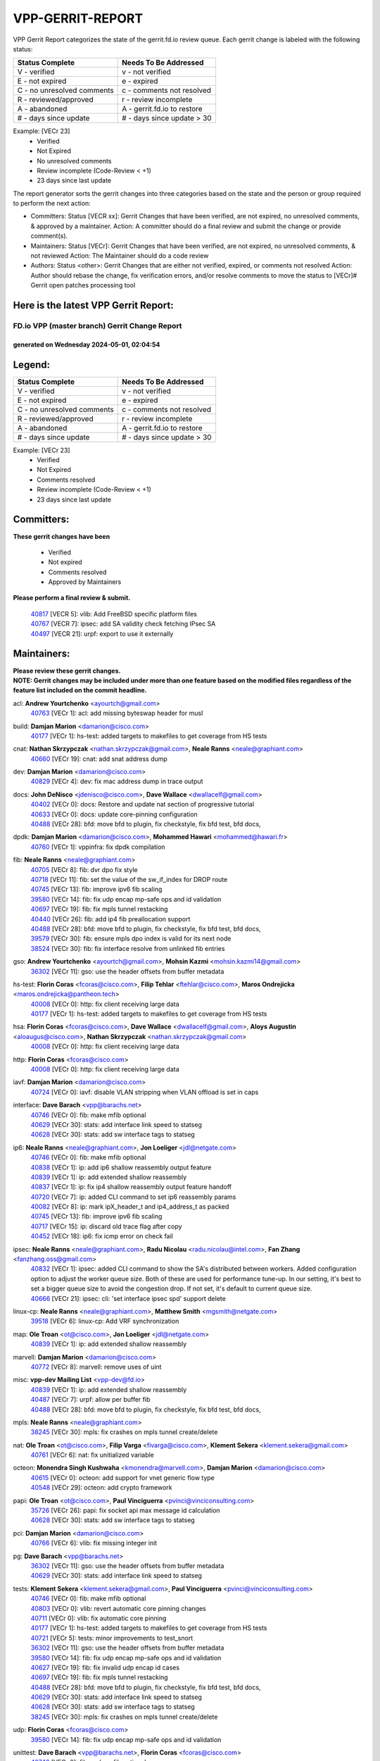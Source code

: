 #################
VPP-GERRIT-REPORT
#################

VPP Gerrit Report categorizes the state of the gerrit.fd.io review queue.  Each gerrit change is labeled with the following status:

========================== ===========================
Status Complete            Needs To Be Addressed
========================== ===========================
V - verified               v - not verified
E - not expired            e - expired
C - no unresolved comments c - comments not resolved
R - reviewed/approved      r - review incomplete
A - abandoned              A - gerrit.fd.io to restore
# - days since update      # - days since update > 30
========================== ===========================

Example: [VECr 23]
    - Verified
    - Not Expired
    - No unresolved comments
    - Review incomplete (Code-Review < +1)
    - 23 days since last update

The report generator sorts the gerrit changes into three categories based on the state and the person or group required to perform the next action:

- Committers:
  Status [VECR xx]: Gerrit Changes that have been verified, are not expired, no unresolved comments, & approved by a maintainer.
  Action: A committer should do a final review and submit the change or provide comment(s).

- Maintainers:
  Status [VECr]: Gerrit Changes that have been verified, are not expired, no unresolved comments, & not reviewed
  Action: The Maintainer should do a code review

- Authors:
  Status <other>: Gerrit Changes that are either not verified, expired, or comments not resolved
  Action: Author should rebase the change, fix verification errors, and/or resolve comments to move the status to [VECr]# Gerrit open patches processing tool

Here is the latest VPP Gerrit Report:
-------------------------------------

==============================================
FD.io VPP (master branch) Gerrit Change Report
==============================================
--------------------------------------------
generated on Wednesday 2024-05-01, 02:04:54
--------------------------------------------


Legend:
-------
========================== ===========================
Status Complete            Needs To Be Addressed
========================== ===========================
V - verified               v - not verified
E - not expired            e - expired
C - no unresolved comments c - comments not resolved
R - reviewed/approved      r - review incomplete
A - abandoned              A - gerrit.fd.io to restore
# - days since update      # - days since update > 30
========================== ===========================

Example: [VECr 23]
    - Verified
    - Not Expired
    - Comments resolved
    - Review incomplete (Code-Review < +1)
    - 23 days since last update


Committers:
-----------
| **These gerrit changes have been**

    - Verified
    - Not expired
    - Comments resolved
    - Approved by Maintainers

| **Please perform a final review & submit.**

  | `40817 <https:////gerrit.fd.io/r/c/vpp/+/40817>`_ [VECR 5]: vlib: Add FreeBSD specific platform files
  | `40767 <https:////gerrit.fd.io/r/c/vpp/+/40767>`_ [VECR 7]: ipsec: add SA validity check fetching IPsec SA
  | `40497 <https:////gerrit.fd.io/r/c/vpp/+/40497>`_ [VECR 21]: urpf: export to use it externally

Maintainers:
------------
| **Please review these gerrit changes.**

| **NOTE: Gerrit changes may be included under more than one feature based on the modified files regardless of the feature list included on the commit headline.**

acl: **Andrew Yourtchenko** <ayourtch@gmail.com>
  | `40763 <https:////gerrit.fd.io/r/c/vpp/+/40763>`_ [VECr 1]: acl: add missing byteswap header for musl

build: **Damjan Marion** <damarion@cisco.com>
  | `40177 <https:////gerrit.fd.io/r/c/vpp/+/40177>`_ [VECr 1]: hs-test: added targets to makefiles to get coverage from HS tests

cnat: **Nathan Skrzypczak** <nathan.skrzypczak@gmail.com>, **Neale Ranns** <neale@graphiant.com>
  | `40660 <https:////gerrit.fd.io/r/c/vpp/+/40660>`_ [VECr 19]: cnat: add snat address dump

dev: **Damjan Marion** <damarion@cisco.com>
  | `40829 <https:////gerrit.fd.io/r/c/vpp/+/40829>`_ [VECr 4]: dev: fix mac address dump in trace output

docs: **John DeNisco** <jdenisco@cisco.com>, **Dave Wallace** <dwallacelf@gmail.com>
  | `40402 <https:////gerrit.fd.io/r/c/vpp/+/40402>`_ [VECr 0]: docs: Restore and update nat section of progressive tutorial
  | `40633 <https:////gerrit.fd.io/r/c/vpp/+/40633>`_ [VECr 0]: docs: update core-pinning configuration
  | `40488 <https:////gerrit.fd.io/r/c/vpp/+/40488>`_ [VECr 28]: bfd: move bfd to plugin, fix checkstyle, fix bfd test, bfd docs,

dpdk: **Damjan Marion** <damarion@cisco.com>, **Mohammed Hawari** <mohammed@hawari.fr>
  | `40760 <https:////gerrit.fd.io/r/c/vpp/+/40760>`_ [VECr 1]: vppinfra: fix dpdk compilation

fib: **Neale Ranns** <neale@graphiant.com>
  | `40705 <https:////gerrit.fd.io/r/c/vpp/+/40705>`_ [VECr 8]: fib: dvr dpo fix style
  | `40718 <https:////gerrit.fd.io/r/c/vpp/+/40718>`_ [VECr 11]: fib: set the value of the sw_if_index for DROP route
  | `40745 <https:////gerrit.fd.io/r/c/vpp/+/40745>`_ [VECr 13]: fib: improve ipv6 fib scaling
  | `39580 <https:////gerrit.fd.io/r/c/vpp/+/39580>`_ [VECr 14]: fib: fix udp encap mp-safe ops and id validation
  | `40697 <https:////gerrit.fd.io/r/c/vpp/+/40697>`_ [VECr 19]: fib: fix mpls tunnel restacking
  | `40440 <https:////gerrit.fd.io/r/c/vpp/+/40440>`_ [VECr 26]: fib: add ip4 fib preallocation support
  | `40488 <https:////gerrit.fd.io/r/c/vpp/+/40488>`_ [VECr 28]: bfd: move bfd to plugin, fix checkstyle, fix bfd test, bfd docs,
  | `39579 <https:////gerrit.fd.io/r/c/vpp/+/39579>`_ [VECr 30]: fib: ensure mpls dpo index is valid for its next node
  | `38524 <https:////gerrit.fd.io/r/c/vpp/+/38524>`_ [VECr 30]: fib: fix interface resolve from unlinked fib entries

gso: **Andrew Yourtchenko** <ayourtch@gmail.com>, **Mohsin Kazmi** <mohsin.kazmi14@gmail.com>
  | `36302 <https:////gerrit.fd.io/r/c/vpp/+/36302>`_ [VECr 11]: gso: use the header offsets from buffer metadata

hs-test: **Florin Coras** <fcoras@cisco.com>, **Filip Tehlar** <ftehlar@cisco.com>, **Maros Ondrejicka** <maros.ondrejicka@pantheon.tech>
  | `40008 <https:////gerrit.fd.io/r/c/vpp/+/40008>`_ [VECr 0]: http: fix client receiving large data
  | `40177 <https:////gerrit.fd.io/r/c/vpp/+/40177>`_ [VECr 1]: hs-test: added targets to makefiles to get coverage from HS tests

hsa: **Florin Coras** <fcoras@cisco.com>, **Dave Wallace** <dwallacelf@gmail.com>, **Aloys Augustin** <aloaugus@cisco.com>, **Nathan Skrzypczak** <nathan.skrzypczak@gmail.com>
  | `40008 <https:////gerrit.fd.io/r/c/vpp/+/40008>`_ [VECr 0]: http: fix client receiving large data

http: **Florin Coras** <fcoras@cisco.com>
  | `40008 <https:////gerrit.fd.io/r/c/vpp/+/40008>`_ [VECr 0]: http: fix client receiving large data

iavf: **Damjan Marion** <damarion@cisco.com>
  | `40724 <https:////gerrit.fd.io/r/c/vpp/+/40724>`_ [VECr 0]: iavf: disable VLAN stripping when VLAN offload is set in caps

interface: **Dave Barach** <vpp@barachs.net>
  | `40746 <https:////gerrit.fd.io/r/c/vpp/+/40746>`_ [VECr 0]: fib: make mfib optional
  | `40629 <https:////gerrit.fd.io/r/c/vpp/+/40629>`_ [VECr 30]: stats: add interface link speed to statseg
  | `40628 <https:////gerrit.fd.io/r/c/vpp/+/40628>`_ [VECr 30]: stats: add sw interface tags to statseg

ip6: **Neale Ranns** <neale@graphiant.com>, **Jon Loeliger** <jdl@netgate.com>
  | `40746 <https:////gerrit.fd.io/r/c/vpp/+/40746>`_ [VECr 0]: fib: make mfib optional
  | `40838 <https:////gerrit.fd.io/r/c/vpp/+/40838>`_ [VECr 1]: ip: add ip6 shallow reassembly output feature
  | `40839 <https:////gerrit.fd.io/r/c/vpp/+/40839>`_ [VECr 1]: ip: add extended shallow reassembly
  | `40837 <https:////gerrit.fd.io/r/c/vpp/+/40837>`_ [VECr 1]: ip: fix ip4 shallow reassembly output feature handoff
  | `40720 <https:////gerrit.fd.io/r/c/vpp/+/40720>`_ [VECr 7]: ip: added CLI command to set ip6 reassembly params
  | `40082 <https:////gerrit.fd.io/r/c/vpp/+/40082>`_ [VECr 8]: ip: mark ipX_header_t and ip4_address_t as packed
  | `40745 <https:////gerrit.fd.io/r/c/vpp/+/40745>`_ [VECr 13]: fib: improve ipv6 fib scaling
  | `40717 <https:////gerrit.fd.io/r/c/vpp/+/40717>`_ [VECr 15]: ip: discard old trace flag after copy
  | `40452 <https:////gerrit.fd.io/r/c/vpp/+/40452>`_ [VECr 18]: ip6: fix icmp error on check fail

ipsec: **Neale Ranns** <neale@graphiant.com>, **Radu Nicolau** <radu.nicolau@intel.com>, **Fan Zhang** <fanzhang.oss@gmail.com>
  | `40832 <https:////gerrit.fd.io/r/c/vpp/+/40832>`_ [VECr 1]: ipsec: added CLI command to show the SA's distributed between workers. Added configuration option to adjust the worker queue size. Both of these are used for performance tune-up. In our setting, it's best to set a bigger queue size to avoid the congestion drop. If not set, it's default to current queue size.
  | `40666 <https:////gerrit.fd.io/r/c/vpp/+/40666>`_ [VECr 21]: ipsec: cli: 'set interface ipsec spd' support delete

linux-cp: **Neale Ranns** <neale@graphiant.com>, **Matthew Smith** <mgsmith@netgate.com>
  | `39518 <https:////gerrit.fd.io/r/c/vpp/+/39518>`_ [VECr 6]: linux-cp: Add VRF synchronization

map: **Ole Troan** <ot@cisco.com>, **Jon Loeliger** <jdl@netgate.com>
  | `40839 <https:////gerrit.fd.io/r/c/vpp/+/40839>`_ [VECr 1]: ip: add extended shallow reassembly

marvell: **Damjan Marion** <damarion@cisco.com>
  | `40772 <https:////gerrit.fd.io/r/c/vpp/+/40772>`_ [VECr 8]: marvell: remove uses of uint

misc: **vpp-dev Mailing List** <vpp-dev@fd.io>
  | `40839 <https:////gerrit.fd.io/r/c/vpp/+/40839>`_ [VECr 1]: ip: add extended shallow reassembly
  | `40487 <https:////gerrit.fd.io/r/c/vpp/+/40487>`_ [VECr 7]: urpf: allow per buffer fib
  | `40488 <https:////gerrit.fd.io/r/c/vpp/+/40488>`_ [VECr 28]: bfd: move bfd to plugin, fix checkstyle, fix bfd test, bfd docs,

mpls: **Neale Ranns** <neale@graphiant.com>
  | `38245 <https:////gerrit.fd.io/r/c/vpp/+/38245>`_ [VECr 30]: mpls: fix crashes on mpls tunnel create/delete

nat: **Ole Troan** <ot@cisco.com>, **Filip Varga** <fivarga@cisco.com>, **Klement Sekera** <klement.sekera@gmail.com>
  | `40761 <https:////gerrit.fd.io/r/c/vpp/+/40761>`_ [VECr 6]: nat: fix unitialized variable

octeon: **Monendra Singh Kushwaha** <kmonendra@marvell.com>, **Damjan Marion** <damarion@cisco.com>
  | `40615 <https:////gerrit.fd.io/r/c/vpp/+/40615>`_ [VECr 0]: octeon: add support for vnet generic flow type
  | `40548 <https:////gerrit.fd.io/r/c/vpp/+/40548>`_ [VECr 29]: octeon: add crypto framework

papi: **Ole Troan** <ot@cisco.com>, **Paul Vinciguerra** <pvinci@vinciconsulting.com>
  | `35726 <https:////gerrit.fd.io/r/c/vpp/+/35726>`_ [VECr 26]: papi: fix socket api max message id calculation
  | `40628 <https:////gerrit.fd.io/r/c/vpp/+/40628>`_ [VECr 30]: stats: add sw interface tags to statseg

pci: **Damjan Marion** <damarion@cisco.com>
  | `40766 <https:////gerrit.fd.io/r/c/vpp/+/40766>`_ [VECr 6]: vlib: fix missing integer init

pg: **Dave Barach** <vpp@barachs.net>
  | `36302 <https:////gerrit.fd.io/r/c/vpp/+/36302>`_ [VECr 11]: gso: use the header offsets from buffer metadata
  | `40629 <https:////gerrit.fd.io/r/c/vpp/+/40629>`_ [VECr 30]: stats: add interface link speed to statseg

tests: **Klement Sekera** <klement.sekera@gmail.com>, **Paul Vinciguerra** <pvinci@vinciconsulting.com>
  | `40746 <https:////gerrit.fd.io/r/c/vpp/+/40746>`_ [VECr 0]: fib: make mfib optional
  | `40803 <https:////gerrit.fd.io/r/c/vpp/+/40803>`_ [VECr 0]: vlib: revert automatic core pinning changes
  | `40711 <https:////gerrit.fd.io/r/c/vpp/+/40711>`_ [VECr 0]: vlib: fix automatic core pinning
  | `40177 <https:////gerrit.fd.io/r/c/vpp/+/40177>`_ [VECr 1]: hs-test: added targets to makefiles to get coverage from HS tests
  | `40721 <https:////gerrit.fd.io/r/c/vpp/+/40721>`_ [VECr 5]: tests: minor improvements to test_snort
  | `36302 <https:////gerrit.fd.io/r/c/vpp/+/36302>`_ [VECr 11]: gso: use the header offsets from buffer metadata
  | `39580 <https:////gerrit.fd.io/r/c/vpp/+/39580>`_ [VECr 14]: fib: fix udp encap mp-safe ops and id validation
  | `40627 <https:////gerrit.fd.io/r/c/vpp/+/40627>`_ [VECr 19]: fib: fix invalid udp encap id cases
  | `40697 <https:////gerrit.fd.io/r/c/vpp/+/40697>`_ [VECr 19]: fib: fix mpls tunnel restacking
  | `40488 <https:////gerrit.fd.io/r/c/vpp/+/40488>`_ [VECr 28]: bfd: move bfd to plugin, fix checkstyle, fix bfd test, bfd docs,
  | `40629 <https:////gerrit.fd.io/r/c/vpp/+/40629>`_ [VECr 30]: stats: add interface link speed to statseg
  | `40628 <https:////gerrit.fd.io/r/c/vpp/+/40628>`_ [VECr 30]: stats: add sw interface tags to statseg
  | `38245 <https:////gerrit.fd.io/r/c/vpp/+/38245>`_ [VECr 30]: mpls: fix crashes on mpls tunnel create/delete

udp: **Florin Coras** <fcoras@cisco.com>
  | `39580 <https:////gerrit.fd.io/r/c/vpp/+/39580>`_ [VECr 14]: fib: fix udp encap mp-safe ops and id validation

unittest: **Dave Barach** <vpp@barachs.net>, **Florin Coras** <fcoras@cisco.com>
  | `40746 <https:////gerrit.fd.io/r/c/vpp/+/40746>`_ [VECr 0]: fib: make mfib optional
  | `40762 <https:////gerrit.fd.io/r/c/vpp/+/40762>`_ [VECr 1]: tests: remove uses of uint
  | `36302 <https:////gerrit.fd.io/r/c/vpp/+/36302>`_ [VECr 11]: gso: use the header offsets from buffer metadata
  | `40627 <https:////gerrit.fd.io/r/c/vpp/+/40627>`_ [VECr 19]: fib: fix invalid udp encap id cases
  | `40488 <https:////gerrit.fd.io/r/c/vpp/+/40488>`_ [VECr 28]: bfd: move bfd to plugin, fix checkstyle, fix bfd test, bfd docs,

urpf: **Neale Ranns** <neale@graphiant.com>
  | `40487 <https:////gerrit.fd.io/r/c/vpp/+/40487>`_ [VECr 7]: urpf: allow per buffer fib
  | `40703 <https:////gerrit.fd.io/r/c/vpp/+/40703>`_ [VECr 8]: urpf: node refacto

vcl: **Florin Coras** <fcoras@cisco.com>
  | `40537 <https:////gerrit.fd.io/r/c/vpp/+/40537>`_ [VECr 1]: misc: patch to test CI infra changes

vlib: **Dave Barach** <vpp@barachs.net>, **Damjan Marion** <damarion@cisco.com>
  | `40752 <https:////gerrit.fd.io/r/c/vpp/+/40752>`_ [VECr 0]: vlib: avoid pci scan without registrations
  | `40803 <https:////gerrit.fd.io/r/c/vpp/+/40803>`_ [VECr 0]: vlib: revert automatic core pinning changes
  | `40711 <https:////gerrit.fd.io/r/c/vpp/+/40711>`_ [VECr 0]: vlib: fix automatic core pinning
  | `40759 <https:////gerrit.fd.io/r/c/vpp/+/40759>`_ [VECr 1]: vlib: fix use of RTLD_DEEPBIND for musl
  | `40145 <https:////gerrit.fd.io/r/c/vpp/+/40145>`_ [VECr 11]: vppinfra: collect heap stats in constant time
  | `40629 <https:////gerrit.fd.io/r/c/vpp/+/40629>`_ [VECr 30]: stats: add interface link speed to statseg

vnet: **Damjan Marion** <damarion@cisco.com>
  | `40836 <https:////gerrit.fd.io/r/c/vpp/+/40836>`_ [VECr 1]: vnet: print Success for API errno 0 instead of UNKNOWN

vpp: **Dave Barach** <vpp@barachs.net>
  | `40711 <https:////gerrit.fd.io/r/c/vpp/+/40711>`_ [VECr 0]: vlib: fix automatic core pinning
  | `40488 <https:////gerrit.fd.io/r/c/vpp/+/40488>`_ [VECr 28]: bfd: move bfd to plugin, fix checkstyle, fix bfd test, bfd docs,

vppinfra: **Dave Barach** <vpp@barachs.net>
  | `40803 <https:////gerrit.fd.io/r/c/vpp/+/40803>`_ [VECr 0]: vlib: revert automatic core pinning changes
  | `40711 <https:////gerrit.fd.io/r/c/vpp/+/40711>`_ [VECr 0]: vlib: fix automatic core pinning
  | `40818 <https:////gerrit.fd.io/r/c/vpp/+/40818>`_ [VECr 5]: vppinfra: Include param.h on FreeBSD
  | `40145 <https:////gerrit.fd.io/r/c/vpp/+/40145>`_ [VECr 11]: vppinfra: collect heap stats in constant time
  | `40438 <https:////gerrit.fd.io/r/c/vpp/+/40438>`_ [VECr 30]: vppinfra: fix mhash oob after unset and add tests

wireguard: **Artem Glazychev** <artem.glazychev@xored.com>, **Fan Zhang** <fanzhang.oss@gmail.com>
  | `40764 <https:////gerrit.fd.io/r/c/vpp/+/40764>`_ [VECr 1]: wireguard: use clib helpers for endianness
  | `40841 <https:////gerrit.fd.io/r/c/vpp/+/40841>`_ [VECr 1]: wireguard: fix uninitialized pointer read

Authors:
--------
**Please rebase and fix verification failures on these gerrit changes.**

**Adrian Villin** <avillin@cisco.com>:

  | `40073 <https:////gerrit.fd.io/r/c/vpp/+/40073>`_ [vEC 0]: tests: Added SRv6 End.Am behaviour test
  | `40722 <https:////gerrit.fd.io/r/c/vpp/+/40722>`_ [vEC 1]: tests: dns test improvements

**Alok Mishra** <almishra@marvell.com>:

  | `40669 <https:////gerrit.fd.io/r/c/vpp/+/40669>`_ [vEC 1]: octeon: add support for mac address update

**Aman Singh** <aman.deep.singh@intel.com>:

  | `40371 <https:////gerrit.fd.io/r/c/vpp/+/40371>`_ [Vec 68]: ipsec: notify key changes to crypto engine during sa update

**Arthur de Kerhor** <arthurdekerhor@gmail.com>:

  | `39532 <https:////gerrit.fd.io/r/c/vpp/+/39532>`_ [vec 132]: ena: add tx checksum offloads and tso support

**Benoît Ganne** <bganne@cisco.com>:

  | `39525 <https:////gerrit.fd.io/r/c/vpp/+/39525>`_ [VeC 76]: fib: log an error when destroying non-empty tables

**Daniel Beres** <dberes@cisco.com>:

  | `37071 <https:////gerrit.fd.io/r/c/vpp/+/37071>`_ [Vec 132]: ebuild: adding libmemif to debian packages

**Dau Do** <daudo@yahoo.com>:

  | `40831 <https:////gerrit.fd.io/r/c/vpp/+/40831>`_ [vEC 3]: ipsec: added CLI command to show the SA's distributed between workers. Added configuration option to adjust the worker queue size. Both of these are used for performance tune-up. In our setting, it's best to set a bigger queue size to avoid the congestion drop. If not set, it's default to current queue size.

**Dave Wallace** <dwallacelf@gmail.com>:

  | `40201 <https:////gerrit.fd.io/r/c/vpp/+/40201>`_ [vEC 0]: tests: organize test coverage report generation

**Dmitry Valter** <dvalter@protonmail.com>:

  | `40503 <https:////gerrit.fd.io/r/c/vpp/+/40503>`_ [VeC 36]: tests: skip more excpuded plugin tests
  | `40478 <https:////gerrit.fd.io/r/c/vpp/+/40478>`_ [VeC 36]: vlib: add config for elog tracing
  | `40150 <https:////gerrit.fd.io/r/c/vpp/+/40150>`_ [VeC 116]: vppinfra: fix test_vec invalid checks
  | `40123 <https:////gerrit.fd.io/r/c/vpp/+/40123>`_ [VeC 132]: fib: fix ip drop path crashes
  | `40122 <https:////gerrit.fd.io/r/c/vpp/+/40122>`_ [VeC 133]: vppapigen: fix enum format function
  | `40081 <https:////gerrit.fd.io/r/c/vpp/+/40081>`_ [VeC 145]: nat: fix det44 flaky test

**Elod Illes** <elod.illes@est.tech>:

  | `40571 <https:////gerrit.fd.io/r/c/vpp/+/40571>`_ [VEc 0]: docs: Use newer Ubuntu LTS in tutorial

**Emmanuel Scaria** <emmanuelscaria11@gmail.com>:

  | `40293 <https:////gerrit.fd.io/r/c/vpp/+/40293>`_ [Vec 83]: tcp: Start persist timer if snd_wnd is zero and no probing
  | `40129 <https:////gerrit.fd.io/r/c/vpp/+/40129>`_ [vec 130]: tcp: drop resets on tcp closed state Type: improvement Change-Id: If0318aa13a98ac4bdceca1b7f3b5d646b4b8d550 Signed-off-by: emmanuel <emmanuelscaria11@gmail.com>

**Florin Coras** <florin.coras@gmail.com>:

  | `40287 <https:////gerrit.fd.io/r/c/vpp/+/40287>`_ [VeC 65]: session: make local port allocator fib aware

**Frédéric Perrin** <fred@fperrin.net>:

  | `39251 <https:////gerrit.fd.io/r/c/vpp/+/39251>`_ [VeC 171]: ethernet: check dmacs_bad in the fastpath case
  | `39321 <https:////gerrit.fd.io/r/c/vpp/+/39321>`_ [VeC 171]: tests: fix issues found when enabling DMAC check

**Gabriel Oginski** <gabrielx.oginski@intel.com>:

  | `39549 <https:////gerrit.fd.io/r/c/vpp/+/39549>`_ [VeC 134]: interface dpdk avf: introducing setting RSS hash key feature
  | `39590 <https:////gerrit.fd.io/r/c/vpp/+/39590>`_ [VeC 152]: interface: move set rss queues function

**Hadi Dernaika** <hadidernaika31@gmail.com>:

  | `39995 <https:////gerrit.fd.io/r/c/vpp/+/39995>`_ [Vec 48]: virtio: fix crash on show tun cli

**Hadi Rayan Al-Sandid** <halsandi@cisco.com>:

  | `40088 <https:////gerrit.fd.io/r/c/vpp/+/40088>`_ [VEc 15]: misc: move snap, llc, osi to plugin

**Ivan Shvedunov** <ivan4th@gmail.com>:

  | `39615 <https:////gerrit.fd.io/r/c/vpp/+/39615>`_ [Vec 40]: ip: fix crash in ip4_neighbor_advertise

**Klement Sekera** <klement.sekera@gmail.com>:

  | `40622 <https:////gerrit.fd.io/r/c/vpp/+/40622>`_ [VeC 32]: papi: more detailed packing error message
  | `40547 <https:////gerrit.fd.io/r/c/vpp/+/40547>`_ [VeC 42]: vapi: don't store dict in length field

**Konstantin Kogdenko** <k.kogdenko@gmail.com>:

  | `40280 <https:////gerrit.fd.io/r/c/vpp/+/40280>`_ [veC 59]: nat: add in2out-ip-fib-index config option

**Lajos Katona** <katonalala@gmail.com>:

  | `40471 <https:////gerrit.fd.io/r/c/vpp/+/40471>`_ [Vec 41]: docs: Add doc for API Trace Tools
  | `40460 <https:////gerrit.fd.io/r/c/vpp/+/40460>`_ [Vec 48]: api: fix path for api definition files in vpe.api

**Manual Praying** <bobobo1618@gmail.com>:

  | `40573 <https:////gerrit.fd.io/r/c/vpp/+/40573>`_ [vEC 6]: nat: Implement SNAT on hairpin NAT for TCP, UDP and ICMP.
  | `40750 <https:////gerrit.fd.io/r/c/vpp/+/40750>`_ [VEc 8]: dhcp: Update RA for prefixes inside DHCP-PD prefixes.

**Maxime Peim** <mpeim@cisco.com>:

  | `40368 <https:////gerrit.fd.io/r/c/vpp/+/40368>`_ [VeC 60]: fib: fix covered_inherit_add
  | `39942 <https:////gerrit.fd.io/r/c/vpp/+/39942>`_ [VeC 161]: misc: tracedump specify cache size

**Mohsin Kazmi** <sykazmi@cisco.com>:

  | `40719 <https:////gerrit.fd.io/r/c/vpp/+/40719>`_ [VEc 8]: ip: add support for drop route through vpp CLI
  | `39146 <https:////gerrit.fd.io/r/c/vpp/+/39146>`_ [Vec 155]: geneve: add support for layer 3

**Monendra Singh Kushwaha** <kmonendra@marvell.com>:

  | `40508 <https:////gerrit.fd.io/r/c/vpp/+/40508>`_ [VEc 26]: octeon: add support for Marvell Octeon9 SoC

**Nathan Skrzypczak** <nathan.skrzypczak@gmail.com>:

  | `32819 <https:////gerrit.fd.io/r/c/vpp/+/32819>`_ [VeC 43]: vlib: allow overlapping cli subcommands

**Neale Ranns** <neale@graphiant.com>:

  | `40288 <https:////gerrit.fd.io/r/c/vpp/+/40288>`_ [vEC 28]: fib: Fix the make-before break load-balance construction
  | `40360 <https:////gerrit.fd.io/r/c/vpp/+/40360>`_ [veC 69]: vlib: Drain the frame queues before pausing at barrier.     - thread hand-off puts buffer in a frame queue between workers x and y. if worker y is waiting for the barrier lock, then these buffers are not processed until the lock is released. At that point state referred to by the buffers (e.g. an IPSec SA or an RX interface) could have been removed. so drain the frame queues for all workers before claiming to have reached the barrier.     - getting to the barrier is changed to a staged approach, with actions taken at each stage.
  | `40361 <https:////gerrit.fd.io/r/c/vpp/+/40361>`_ [veC 72]: vlib: remove the now unrequired frame queue check count.    - there is now an accurate measure of whether frame queues are populated.
  | `38092 <https:////gerrit.fd.io/r/c/vpp/+/38092>`_ [Vec 175]: ip: IP address family common input node

**Nick Zavaritsky** <nick.zavaritsky@emnify.com>:

  | `39477 <https:////gerrit.fd.io/r/c/vpp/+/39477>`_ [VeC 133]: geneve: support custom options in decap

**Nikita Skrynnik** <nikita.skrynnik@xored.com>:

  | `40325 <https:////gerrit.fd.io/r/c/vpp/+/40325>`_ [Vec 40]: ping: Allow to specify a source interface in ping binary API
  | `40246 <https:////gerrit.fd.io/r/c/vpp/+/40246>`_ [VeC 48]: ping: Check only PING_RESPONSE_IP4 and PING_RESPONSE_IP6 events

**Ole Troan** <otroan@employees.org>:

  | `40825 <https:////gerrit.fd.io/r/c/vpp/+/40825>`_ [VEc 0]: api: add to_net parameter to endian messages

**Pierre Pfister** <ppfister@cisco.com>:

  | `40758 <https:////gerrit.fd.io/r/c/vpp/+/40758>`_ [vEc 1]: build: add config option for LD_PRELOAD

**Stanislav Zaikin** <zstaseg@gmail.com>:

  | `39305 <https:////gerrit.fd.io/r/c/vpp/+/39305>`_ [VeC 31]: interface: check sw_if_index more thoroughly
  | `40400 <https:////gerrit.fd.io/r/c/vpp/+/40400>`_ [VeC 46]: ikev2: handoff packets to main thread
  | `40379 <https:////gerrit.fd.io/r/c/vpp/+/40379>`_ [VeC 67]: linux-cp: populate mapping vif-sw_if_index only for default-ns
  | `40292 <https:////gerrit.fd.io/r/c/vpp/+/40292>`_ [VeC 85]: tap: add virtio polling option

**Todd Hsiao** <tohsiao@cisco.com>:

  | `40462 <https:////gerrit.fd.io/r/c/vpp/+/40462>`_ [veC 55]: ip: Full reassembly and fragmentation enhancement

**Tom Jones** <thj@freebsd.org>:

  | `40468 <https:////gerrit.fd.io/r/c/vpp/+/40468>`_ [VEc 1]: vppinfra: Add platform cpu and domain get for FreeBSD

**Vladimir Ratnikov** <vratnikov@netgate.com>:

  | `40626 <https:////gerrit.fd.io/r/c/vpp/+/40626>`_ [VEc 6]: ip6-nd: simplify API to directly set options

**Vladislav Grishenko** <themiron@mail.ru>:

  | `40630 <https:////gerrit.fd.io/r/c/vpp/+/40630>`_ [VEc 15]: vlib: mark cli quit command as mp_safe
  | `40415 <https:////gerrit.fd.io/r/c/vpp/+/40415>`_ [VEc 21]: ip: mark IP_ADDRESS_DUMP as mp-safe
  | `40436 <https:////gerrit.fd.io/r/c/vpp/+/40436>`_ [VEc 21]: ip: mark IP_TABLE_DUMP and IP_ROUTE_DUMP as mp-safe
  | `39555 <https:////gerrit.fd.io/r/c/vpp/+/39555>`_ [VeC 59]: nat: fix nat44-ed address removal from fib
  | `40413 <https:////gerrit.fd.io/r/c/vpp/+/40413>`_ [VeC 59]: nat: stick nat44-ed to use configured outside-fib

**Vratko Polak** <vrpolak@cisco.com>:

  | `40013 <https:////gerrit.fd.io/r/c/vpp/+/40013>`_ [veC 153]: nat: speed-up nat44-ed outside address distribution
  | `39315 <https:////gerrit.fd.io/r/c/vpp/+/39315>`_ [VeC 160]: vppapigen: recognize also _event as to_network

**Xiaoming Jiang** <jiangxiaoming@outlook.com>:

  | `40377 <https:////gerrit.fd.io/r/c/vpp/+/40377>`_ [VeC 67]: vppinfra: fix cpu freq init error if cpu support aperfmperf

**kai zhang** <zhangkaiheb@126.com>:

  | `40241 <https:////gerrit.fd.io/r/c/vpp/+/40241>`_ [veC 39]: dpdk: problem in parsing max-simd-bitwidth setting

**shaohui jin** <jinshaohui789@163.com>:

  | `39776 <https:////gerrit.fd.io/r/c/vpp/+/39776>`_ [VeC 48]: vppinfra: fix memory overrun in mhash_set_mem

**steven luong** <sluong@cisco.com>:

  | `40756 <https:////gerrit.fd.io/r/c/vpp/+/40756>`_ [vEC 0]: ethernet: check destination mac for L3 in ethernet-input node
  | `40576 <https:////gerrit.fd.io/r/c/vpp/+/40576>`_ [VeC 41]: virtio: Add RX queue full statisitics
  | `40109 <https:////gerrit.fd.io/r/c/vpp/+/40109>`_ [VeC 82]: virtio: RSS support

**vinay tripathi** <vinayx.tripathi@intel.com>:

  | `39979 <https:////gerrit.fd.io/r/c/vpp/+/39979>`_ [VEc 12]: ipsec: move ah packet processing in the inline function ipsec_ah_packet_process

Legend:
-------
========================== ===========================
Status Complete            Needs To Be Addressed
========================== ===========================
V - verified               v - not verified
E - not expired            e - expired
C - no unresolved comments c - comments not resolved
R - reviewed/approved      r - review incomplete
A - abandoned              A - gerrit.fd.io to restore
# - days since update      # - days since update > 30
========================== ===========================

Example: [VECr 23]
    - Verified
    - Not Expired
    - Comments resolved
    - Review incomplete (Code-Review < +1)
    - 23 days since last update


Statistics:
-----------
================ ===
Patches assigned
================ ===
authors          69
maintainers      55
committers       3
abandoned        0
================ ===

